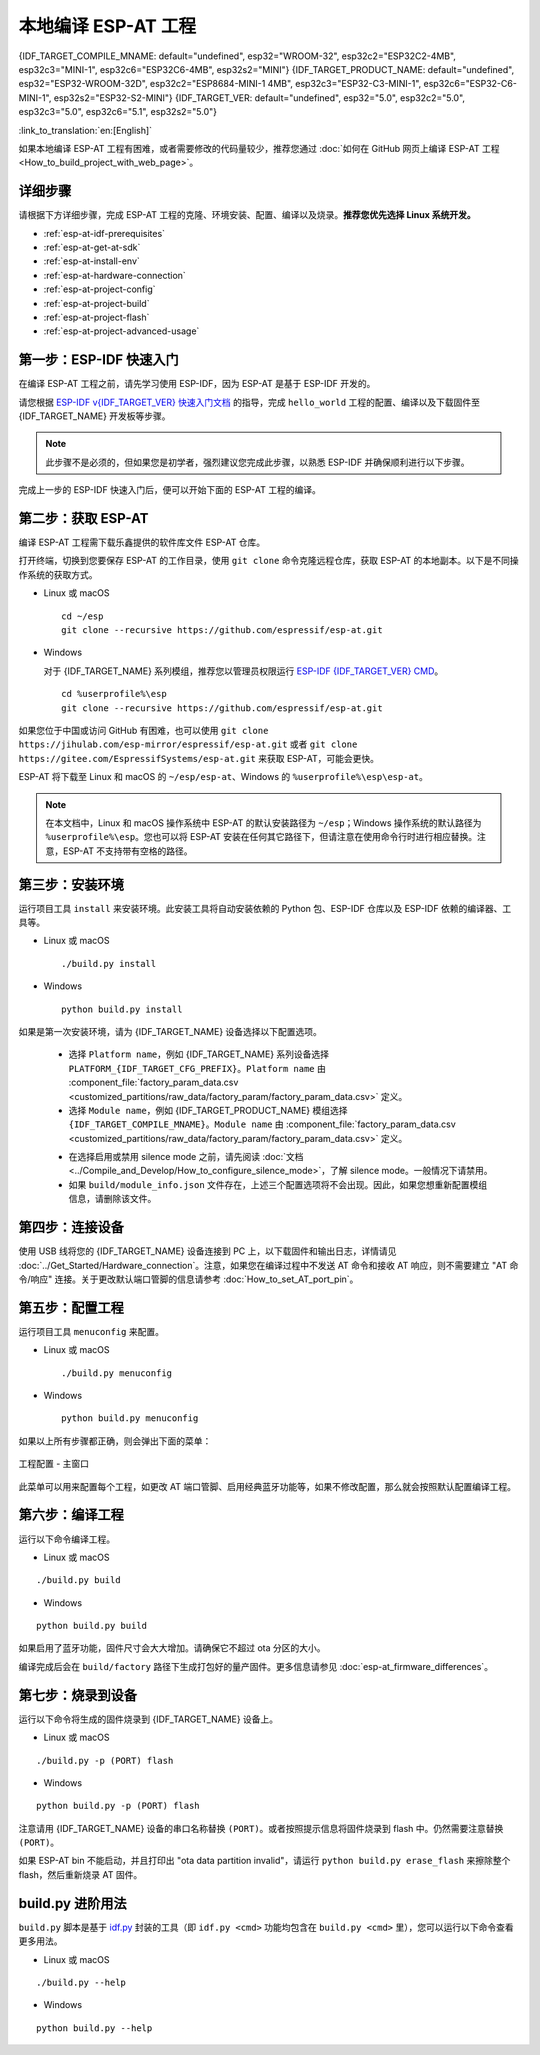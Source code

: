 本地编译 ESP-AT 工程
=============================

{IDF_TARGET_COMPILE_MNAME: default="undefined", esp32="WROOM-32", esp32c2="ESP32C2-4MB", esp32c3="MINI-1", esp32c6="ESP32C6-4MB", esp32s2="MINI"}
{IDF_TARGET_PRODUCT_NAME: default="undefined", esp32="ESP32-WROOM-32D", esp32c2="ESP8684-MINI-1 4MB", esp32c3="ESP32-C3-MINI-1", esp32c6="ESP32-C6-MINI-1", esp32s2="ESP32-S2-MINI"}
{IDF_TARGET_VER: default="undefined", esp32="5.0", esp32c2="5.0", esp32c3="5.0", esp32c6="5.1", esp32s2="5.0"}

:link_to_translation:`en:[English]`

.. only:: esp32 or esp32c3 or esp32c6

  本文档详细介绍了如何本地编译 ESP-AT 工程，并将生成的固件烧录到 {IDF_TARGET_NAME} 设备中。当默认的 :doc:`官方发布的固件 <../AT_Binary_Lists/index>` 无法满足需求时，如您需要自定义 :doc:`AT 端口管脚 <How_to_set_AT_port_pin>`、:doc:`低功耗蓝牙服务 <How_to_customize_BLE_services>` 以及 :doc:`分区 <How_to_customize_partitions>` 等，那么就需要编译 ESP-AT 工程。

.. only:: esp32c2 or esp32s2

  本文档详细介绍了如何本地编译 ESP-AT 工程，并将生成的固件烧录到 {IDF_TARGET_NAME} 设备中。当默认的 :doc:`官方发布的固件 <../AT_Binary_Lists/index>` 无法满足需求时，如您需要自定义 :doc:`AT 端口管脚 <How_to_set_AT_port_pin>` 以及 :doc:`分区 <How_to_customize_partitions>` 等，那么就需要编译 ESP-AT 工程。

如果本地编译 ESP-AT 工程有困难，或者需要修改的代码量较少，推荐您通过 :doc:`如何在 GitHub 网页上编译 ESP-AT 工程 <How_to_build_project_with_web_page>`。

.. _esp-at-started-steps:

详细步骤
^^^^^^^^^^^^^

请根据下方详细步骤，完成 ESP-AT 工程的克隆、环境安装、配置、编译以及烧录。**推荐您优先选择 Linux 系统开发。**

* :ref:`esp-at-idf-prerequisites`
* :ref:`esp-at-get-at-sdk`
* :ref:`esp-at-install-env`
* :ref:`esp-at-hardware-connection`
* :ref:`esp-at-project-config`
* :ref:`esp-at-project-build`
* :ref:`esp-at-project-flash`
* :ref:`esp-at-project-advanced-usage`

.. _esp-at-idf-prerequisites:

第一步：ESP-IDF 快速入门
^^^^^^^^^^^^^^^^^^^^^^^^^^^^

在编译 ESP-AT 工程之前，请先学习使用 ESP-IDF，因为 ESP-AT 是基于 ESP-IDF 开发的。

请您根据 `ESP-IDF v{IDF_TARGET_VER} 快速入门文档 <https://docs.espressif.com/projects/esp-idf/zh_CN/release-v{IDF_TARGET_VER}/{IDF_TARGET_PATH_NAME}/get-started/index.html>`__ 的指导，完成 ``hello_world`` 工程的配置、编译以及下载固件至 {IDF_TARGET_NAME} 开发板等步骤。

.. note::

  此步骤不是必须的，但如果您是初学者，强烈建议您完成此步骤，以熟悉 ESP-IDF 并确保顺利进行以下步骤。

完成上一步的 ESP-IDF 快速入门后，便可以开始下面的 ESP-AT 工程的编译。

.. _esp-at-get-at-sdk:

第二步：获取 ESP-AT
^^^^^^^^^^^^^^^^^^^^^^^

编译 ESP-AT 工程需下载乐鑫提供的软件库文件 ESP-AT 仓库。

打开终端，切换到您要保存 ESP-AT 的工作目录，使用 ``git clone`` 命令克隆远程仓库，获取 ESP-AT 的本地副本。以下是不同操作系统的获取方式。

- Linux 或 macOS

  ::

    cd ~/esp
    git clone --recursive https://github.com/espressif/esp-at.git

- Windows

  对于 {IDF_TARGET_NAME} 系列模组，推荐您以管理员权限运行 `ESP-IDF {IDF_TARGET_VER} CMD <https://dl.espressif.com/dl/esp-idf/?idf={IDF_TARGET_VER}>`__。

  ::

    cd %userprofile%\esp
    git clone --recursive https://github.com/espressif/esp-at.git

如果您位于中国或访问 GitHub 有困难，也可以使用 ``git clone https://jihulab.com/esp-mirror/espressif/esp-at.git`` 或者 ``git clone https://gitee.com/EspressifSystems/esp-at.git`` 来获取 ESP-AT，可能会更快。

ESP-AT 将下载至 Linux 和 macOS 的 ``~/esp/esp-at``、Windows 的 ``%userprofile%\esp\esp-at``。

.. note::

    在本文档中，Linux 和 macOS 操作系统中 ESP-AT 的默认安装路径为 ``~/esp``；Windows 操作系统的默认路径为 ``%userprofile%\esp``。您也可以将 ESP-AT 安装在任何其它路径下，但请注意在使用命令行时进行相应替换。注意，ESP-AT 不支持带有空格的路径。

.. _esp-at-install-env:

第三步：安装环境
^^^^^^^^^^^^^^^^^^^^^^^

运行项目工具 ``install`` 来安装环境。此安装工具将自动安装依赖的 Python 包、ESP-IDF 仓库以及 ESP-IDF 依赖的编译器、工具等。

- Linux 或 macOS
  
  ::
    
    ./build.py install

- Windows

  ::
    
    python build.py install

如果是第一次安装环境，请为 {IDF_TARGET_NAME} 设备选择以下配置选项。

  - 选择 ``Platform name``，例如 {IDF_TARGET_NAME} 系列设备选择 ``PLATFORM_{IDF_TARGET_CFG_PREFIX}``。``Platform name`` 由 :component_file:`factory_param_data.csv <customized_partitions/raw_data/factory_param/factory_param_data.csv>` 定义。
  - 选择 ``Module name``，例如 {IDF_TARGET_PRODUCT_NAME} 模组选择 ``{IDF_TARGET_COMPILE_MNAME}``。``Module name`` 由 :component_file:`factory_param_data.csv <customized_partitions/raw_data/factory_param/factory_param_data.csv>` 定义。

  .. _esp-at_silence_mode_cfg:

  - 在选择启用或禁用 silence mode 之前，请先阅读 :doc:`文档 <../Compile_and_Develop/How_to_configure_silence_mode>`，了解 silence mode。一般情况下请禁用。
  - 如果 ``build/module_info.json`` 文件存在，上述三个配置选项将不会出现。因此，如果您想重新配置模组信息，请删除该文件。

  .. only:: esp32

    以设置 ``Platform name`` 为 ``ESP32``，``Module name`` 为 ``WROOM-32``，并启用 silence mode 为例：

    .. code-block:: none

        $ ./build.py install
        Ready to install ESP-IDF prerequisites..
    
        ... (more lines of install ESP-IDF prerequisites)

        Ready to install ESP-AT prerequisites..

        ... (more lines of install ESP-IDF prerequisites)

        Platform name:
        1. PLATFORM_ESP32
        2. PLATFORM_ESP32C3
        3. PLATFORM_ESP32C2
        4. PLATFORM_ESP32C6
        5. PLATFORM_ESP32S2
        choose(range[1,5]):1

        Module name:
        1. WROOM-32 (Firmware description: TX:17 RX:16)
        2. WROVER-32 (Firmware description: need PSRAM, TX:22 RX:19)
        3. PICO-D4 (Firmware description: TX:22 RX:19)
        4. SOLO-1 (Firmware description: not recommended for new design, TX:17 RX:16)
        5. MINI-1 (Firmware description: TX:17 RX:16, ESP32-U4WDH chip inside)
        6. ESP32-SDIO (Firmware description: communicate with MCU via SDIO)
        7. ESP32-D2WD (Firmware description: 2MB flash, No OTA)
        choose(range[1,7]):1

        Enable silence mode to remove some logs and reduce the firmware size?
        0. No
        1. Yes
        choose(range[0,1]):1
        Platform name:ESP32 Module name:WROOM-32 Silence:1
        Cloning into 'esp-idf'...

        ... (more lines of clone esp-idf)

        Ready to set up ESP-IDF tools..

        ... (more lines of set up ESP-IDF tools)

        All done! You can now run:

        ./build.py build

  .. only:: esp32c2

    以设置 ``Platform name`` 为 ``ESP32C2``，``Module name`` 为 ``ESP32C2-4MB``，并禁用 silence mode 为例：

    .. code-block:: none

        $ ./build.py install
        Ready to install ESP-IDF prerequisites..
    
        ... (more lines of install ESP-IDF prerequisites)

        Ready to install ESP-AT prerequisites..

        ... (more lines of install ESP-IDF prerequisites)

        Platform name:
        1. PLATFORM_ESP32
        2. PLATFORM_ESP32C3
        3. PLATFORM_ESP32C2
        4. PLATFORM_ESP32C6
        5. PLATFORM_ESP32S2
        choose(range[1,5]):3

        Module name:
        1. ESP32C2-2MB (Firmware description: single Wi-Fi, 2MB, TX:7 RX:6)
        2. ESP32C2-4MB (Firmware description: Wi-Fi + BluFi, 4MB, TX:7 RX:6)
        3. ESP32C2-BLE-2MB (Firmware description: single BLE, 2MB, TX:7 RX:6)
        choose(range[1,3]):2

        Enable silence mode to remove some logs and reduce the firmware size?
        0. No
        1. Yes
        choose(range[0,1]):0
        Platform name:ESP32C2 Module name:ESP32C2-4MB Silence:0
        Cloning into 'esp-idf'...

        ... (more lines of clone esp-idf)

        Ready to set up ESP-IDF tools..

        ... (more lines of set up ESP-IDF tools)

        All done! You can now run:

        ./build.py build

  .. only:: esp32c3

    以设置 ``Platform name`` 为 ``ESP32C3``，``Module name`` 为 ``MINI-1``，并禁用 silence mode 为例：

    .. code-block:: none

        $ ./build.py install
        Ready to install ESP-IDF prerequisites..
    
        ... (more lines of install ESP-IDF prerequisites)

        Ready to install ESP-AT prerequisites..

        ... (more lines of install ESP-IDF prerequisites)

        Platform name:
        1. PLATFORM_ESP32
        2. PLATFORM_ESP32C3
        3. PLATFORM_ESP32C2
        4. PLATFORM_ESP32C6
        5. PLATFORM_ESP32S2
        choose(range[1,5]):2

        Module name:
        1. MINI-1 (Firmware description: TX:7 RX:6)
        2. ESP32C3-SPI (Firmware description: communicate with MCU via SPI)
        3. ESP32C3_RAINMAKER (Firmware description: support rainmaker cloud, TX:7 RX:6)
        choose(range[1,3]):1

        Enable silence mode to remove some logs and reduce the firmware size?
        0. No
        1. Yes
        choose(range[0,1]):0
        Platform name:ESP32C3	Module name:MINI-1 Silence:0
        Cloning into 'esp-idf'...

        ... (more lines of clone esp-idf)

        Ready to set up ESP-IDF tools..

        ... (more lines of set up ESP-IDF tools)

        All done! You can now run:

        ./build.py build

  .. only:: esp32c6

    以设置 ``Platform name`` 为 ``ESP32C6``，``Module name`` 为 ``ESP32C6-4MB``，并禁用 silence mode 为例：

    .. code-block:: none

        $ ./build.py install
        Ready to install ESP-IDF prerequisites..
    
        ... (more lines of install ESP-IDF prerequisites)

        Ready to install ESP-AT prerequisites..

        ... (more lines of install ESP-IDF prerequisites)

        Platform name:
        1. PLATFORM_ESP32
        2. PLATFORM_ESP32C3
        3. PLATFORM_ESP32C2
        4. PLATFORM_ESP32C6
        5. PLATFORM_ESP32S2
        choose(range[1,5]):4

        Module name:
        1. ESP32C6-4MB (Firmware description: TX:7 RX:6)
        choose(range[1,1]):1

        Enable silence mode to remove some logs and reduce the firmware size?
        0. No
        1. Yes
        choose(range[0,1]):0
        Platform name:ESP32C6	Module name:ESP32C6-4MB Silence:0

        Cloning into 'esp-idf'...

        ... (more lines of clone esp-idf)

        Ready to set up ESP-IDF tools..

        ... (more lines of set up ESP-IDF tools)

        All done! You can now run:

        ./build.py build

  .. only:: esp32s2

    以设置 ``Platform name`` 为 ``ESP32S2``，``Module name`` 为 ``MINI``，并禁用 silence mode 为例：

    .. code-block:: none

        $ ./build.py install
        Ready to install ESP-IDF prerequisites..
    
        ... (more lines of install ESP-IDF prerequisites)

        Ready to install ESP-AT prerequisites..

        ... (more lines of install ESP-IDF prerequisites)

        Platform name:
        1. PLATFORM_ESP32
        2. PLATFORM_ESP32C3
        3. PLATFORM_ESP32C2
        4. PLATFORM_ESP32C6
        5. PLATFORM_ESP32S2
        choose(range[1,5]):5

        Module name:
        1. MINI (Firmware description: TX:17 RX:21)
        choose(range[1,1]):1

        Enable silence mode to remove some logs and reduce the firmware size?
        0. No
        1. Yes
        choose(range[0,1]):0
        Platform name:ESP32S2	Module name:MINI Silence:0

        Cloning into 'esp-idf'...

        ... (more lines of clone esp-idf)

        Ready to set up ESP-IDF tools..

        ... (more lines of set up ESP-IDF tools)

        All done! You can now run:

        ./build.py build

.. _esp-at-hardware-connection:

第四步：连接设备
^^^^^^^^^^^^^^^^

使用 USB 线将您的 {IDF_TARGET_NAME} 设备连接到 PC 上，以下载固件和输出日志，详情请见 :doc:`../Get_Started/Hardware_connection`。注意，如果您在编译过程中不发送 AT 命令和接收 AT 响应，则不需要建立 "AT 命令/响应" 连接。关于更改默认端口管脚的信息请参考 :doc:`How_to_set_AT_port_pin`。

.. _esp-at-project-config:

第五步：配置工程
^^^^^^^^^^^^^^^^

运行项目工具 ``menuconfig`` 来配置。

- Linux 或 macOS
  
  ::
    
    ./build.py menuconfig

- Windows

  ::
    
    python build.py menuconfig

如果以上所有步骤都正确，则会弹出下面的菜单：

.. figure:: ../../_static/project-configuration.png
   :align: center
   :alt: 工程配置 - 主窗口
   :figclass: align-center

   工程配置 - 主窗口

此菜单可以用来配置每个工程，如更改 AT 端口管脚、启用经典蓝牙功能等，如果不修改配置，那么就会按照默认配置编译工程。

.. _esp-at-project-build:

第六步：编译工程
^^^^^^^^^^^^^^^^

运行以下命令编译工程。

- Linux 或 macOS

::

  ./build.py build

- Windows

::

  python build.py build

如果启用了蓝牙功能，固件尺寸会大大增加。请确保它不超过 ota 分区的大小。

编译完成后会在 ``build/factory`` 路径下生成打包好的量产固件。更多信息请参见 :doc:`esp-at_firmware_differences`。

.. _esp-at-project-flash:

第七步：烧录到设备
^^^^^^^^^^^^^^^^^^^^^^

运行以下命令将生成的固件烧录到 {IDF_TARGET_NAME} 设备上。

- Linux 或 macOS

::

  ./build.py -p (PORT) flash

- Windows

::

  python build.py -p (PORT) flash

注意请用 {IDF_TARGET_NAME} 设备的串口名称替换 ``(PORT)``。或者按照提示信息将固件烧录到 flash 中。仍然需要注意替换 ``(PORT)``。

如果 ESP-AT bin 不能启动，并且打印出 "ota data partition invalid"，请运行 ``python build.py erase_flash`` 来擦除整个 flash，然后重新烧录 AT 固件。

.. _esp-at-project-advanced-usage:

build.py 进阶用法
^^^^^^^^^^^^^^^^^^^^^^

``build.py`` 脚本是基于 `idf.py <https://docs.espressif.com/projects/esp-idf/zh_CN/release-v{IDF_TARGET_VER}/{IDF_TARGET_PATH_NAME}/api-guides/build-system.html#idf-py>`__ 封装的工具（即 ``idf.py <cmd>`` 功能均包含在 ``build.py <cmd>`` 里），您可以运行以下命令查看更多用法。

- Linux 或 macOS

::

  ./build.py --help

- Windows

::

  python build.py --help

